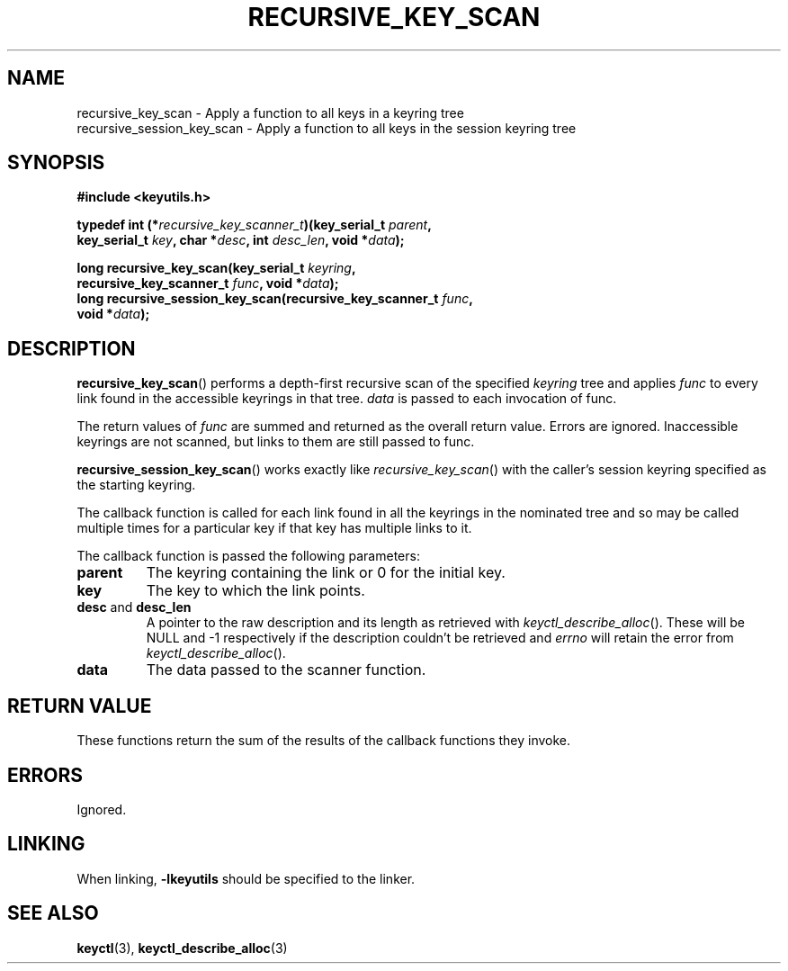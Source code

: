 .\"
.\" Copyright (C) 2011 Red Hat, Inc. All Rights Reserved.
.\" Written by David Howells (dhowells@redhat.com)
.\"
.\" This program is free software; you can redistribute it and/or
.\" modify it under the terms of the GNU General Public Licence
.\" as published by the Free Software Foundation; either version
.\" 2 of the Licence, or (at your option) any later version.
.\"
.TH RECURSIVE_KEY_SCAN 3 "10 Mar 2011" Linux "Linux Key Utility Calls"
.\"""""""""""""""""""""""""""""""""""""""""""""""""""""""""""""""""""""""""""""
.SH NAME
recursive_key_scan \- Apply a function to all keys in a keyring tree
.br
recursive_session_key_scan \- Apply a function to all keys in the session keyring tree
.\"""""""""""""""""""""""""""""""""""""""""""""""""""""""""""""""""""""""""""""
.SH SYNOPSIS
.nf
.B #include <keyutils.h>
.sp
.BI "typedef int (*" recursive_key_scanner_t ")(key_serial_t " parent ,
.BI "    key_serial_t " key ", char *" desc ", int " desc_len ", void *" data ");"
.sp
.BI "long recursive_key_scan(key_serial_t " keyring ,
.BI "    recursive_key_scanner_t " func ", void *" data ");"
.br
.BI "long recursive_session_key_scan(recursive_key_scanner_t " func ,
.BI "    void *" data ");"
.\"""""""""""""""""""""""""""""""""""""""""""""""""""""""""""""""""""""""""""""
.SH DESCRIPTION
.BR recursive_key_scan ()
performs a depth-first recursive scan of the specified
.I keyring
tree and applies
.I func
to every link found in the accessible keyrings in that tree.
.I data
is passed to each invocation of func.
.P
The return values of
.I func
are summed and returned as the overall return value.  Errors are ignored.
Inaccessible keyrings are not scanned, but links to them are still passed to
func.
.P
.BR recursive_session_key_scan ()
works exactly like
.IR recursive_key_scan ()
with the caller's session keyring specified as the starting keyring.
.P
The callback function is called for each link found in all the keyrings in the
nominated tree and so may be called multiple times for a particular key if that
key has multiple links to it.
.P
The callback function is passed the following parameters:
.TP
.B parent
The keyring containing the link or 0 for the initial key.
.TP
.BR key
The key to which the link points.
.TP
.BR desc " and " desc_len
A pointer to the raw description and its length as retrieved with
.IR keyctl_describe_alloc ().
These will be NULL and \-1 respectively if the description couldn't be
retrieved and
.I errno
will retain the error from
.IR keyctl_describe_alloc ().
.TP
.B data
The data passed to the scanner function.
.\"""""""""""""""""""""""""""""""""""""""""""""""""""""""""""""""""""""""""""""
.SH RETURN VALUE
These functions return the sum of the results of the callback functions they
invoke.
.\"""""""""""""""""""""""""""""""""""""""""""""""""""""""""""""""""""""""""""""
.SH ERRORS
Ignored.
.\"""""""""""""""""""""""""""""""""""""""""""""""""""""""""""""""""""""""""""""
.SH LINKING
When linking,
.B -lkeyutils
should be specified to the linker.
.\"""""""""""""""""""""""""""""""""""""""""""""""""""""""""""""""""""""""""""""
.SH SEE ALSO
.BR keyctl (3),
.BR keyctl_describe_alloc (3)
